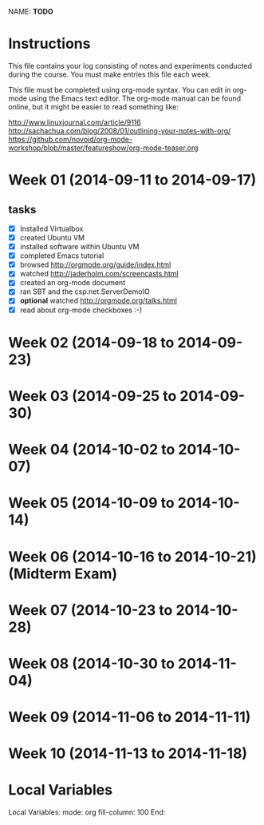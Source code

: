 NAME: *TODO* 

* Instructions

This file contains your log consisting of notes and experiments conducted during the course.  You must make entries this file each
week.

This file must be completed using org-mode syntax.  You can edit in org-mode using the Emacs text
editor.  The org-mode manual can be found online, but it might be easier to read something like:

  http://www.linuxjournal.com/article/9116
  http://sachachua.com/blog/2008/01/outlining-your-notes-with-org/
  https://github.com/novoid/org-mode-workshop/blob/master/featureshow/org-mode-teaser.org

* Week 01 (2014-09-11 to 2014-09-17)
 
** tasks

- [X] Installed Virtualbox
- [X] created Ubuntu VM
- [X] installed software within Ubuntu VM
- [X] completed Emacs tutorial
- [X] browsed http://orgmode.org/guide/index.html
- [X] watched http://jaderholm.com/screencasts.html
- [X] created an org-mode document
- [X] ran SBT and the csp.net.ServerDemoIO
- [X] *optional* watched http://orgmode.org/talks.html
- [X] read about org-mode checkboxes :-)

* Week 02 (2014-09-18 to 2014-09-23)
* Week 03 (2014-09-25 to 2014-09-30)
* Week 04 (2014-10-02 to 2014-10-07)
* Week 05 (2014-10-09 to 2014-10-14)
* Week 06 (2014-10-16 to 2014-10-21) (Midterm Exam)
* Week 07 (2014-10-23 to 2014-10-28)
* Week 08 (2014-10-30 to 2014-11-04)
* Week 09 (2014-11-06 to 2014-11-11)
* Week 10 (2014-11-13 to 2014-11-18)
* Local Variables

Local Variables:
mode: org
fill-column: 100
End:
